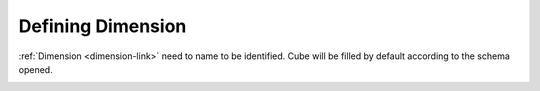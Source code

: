 Defining Dimension
==================

:ref:`Dimension <dimension-link>` need to name to be identified. Cube will be filled by default according to the schema opened.

.. image::  images/dimension.png
   :scale: 65


